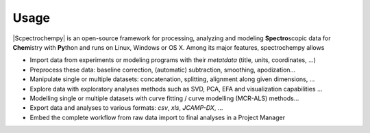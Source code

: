 .. _usage:

Usage 
#####

|Scpectrochempy| is an open-source framework for processing, analyzing and modeling **Spectro**\ scopic data
for **Chem**\istry with **Py**\thon and runs on Linux, Windows or OS X.
Among its major features, spectrochempy allows

* Import data from experiments or modeling programs with their *metatdata* (title, units, coordinates, ...)
* Preprocess these data: baseline correction, (automatic) subtraction, smoothing, apodization...
* Manipulate single or multiple datasets: concatenation, splitting, alignment along given dimensions, ...
* Explore data with exploratory analyses methods such as SVD, PCA, EFA and visualization capabilities ...
* Modelling single or multiple datasets with curve fitting / curve modelling (MCR-ALS) methods...
* Export data and analyses to various formats: *csv*, *xls*, *JCAMP-DX*,  ...
* Embed the complete workflow from raw data import to final analyses in a Project Manager
